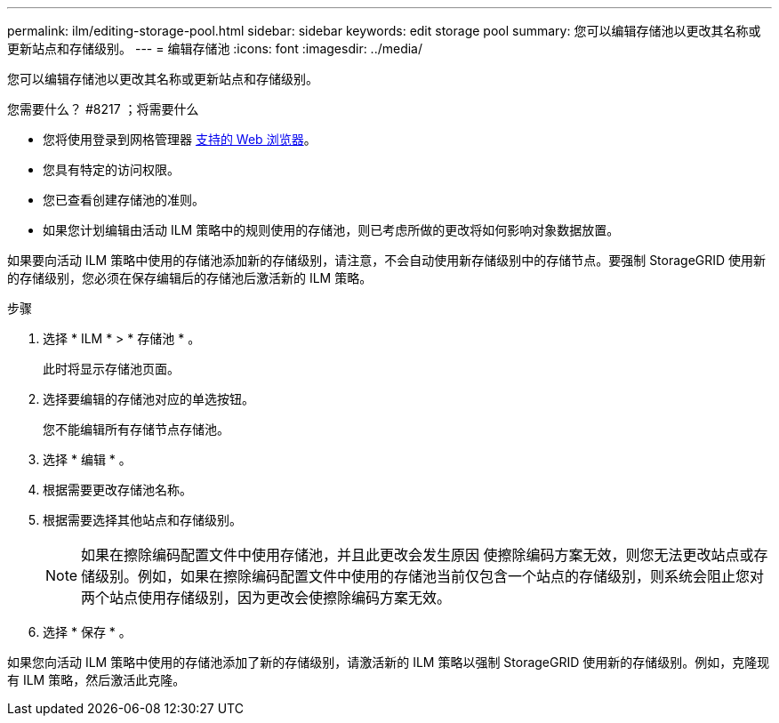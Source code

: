 ---
permalink: ilm/editing-storage-pool.html 
sidebar: sidebar 
keywords: edit storage pool 
summary: 您可以编辑存储池以更改其名称或更新站点和存储级别。 
---
= 编辑存储池
:icons: font
:imagesdir: ../media/


[role="lead"]
您可以编辑存储池以更改其名称或更新站点和存储级别。

.您需要什么？ #8217 ；将需要什么
* 您将使用登录到网格管理器 xref:../admin/web-browser-requirements.adoc[支持的 Web 浏览器]。
* 您具有特定的访问权限。
* 您已查看创建存储池的准则。
* 如果您计划编辑由活动 ILM 策略中的规则使用的存储池，则已考虑所做的更改将如何影响对象数据放置。


如果要向活动 ILM 策略中使用的存储池添加新的存储级别，请注意，不会自动使用新存储级别中的存储节点。要强制 StorageGRID 使用新的存储级别，您必须在保存编辑后的存储池后激活新的 ILM 策略。

.步骤
. 选择 * ILM * > * 存储池 * 。
+
此时将显示存储池页面。

. 选择要编辑的存储池对应的单选按钮。
+
您不能编辑所有存储节点存储池。

. 选择 * 编辑 * 。
. 根据需要更改存储池名称。
. 根据需要选择其他站点和存储级别。
+

NOTE: 如果在擦除编码配置文件中使用存储池，并且此更改会发生原因 使擦除编码方案无效，则您无法更改站点或存储级别。例如，如果在擦除编码配置文件中使用的存储池当前仅包含一个站点的存储级别，则系统会阻止您对两个站点使用存储级别，因为更改会使擦除编码方案无效。

. 选择 * 保存 * 。


如果您向活动 ILM 策略中使用的存储池添加了新的存储级别，请激活新的 ILM 策略以强制 StorageGRID 使用新的存储级别。例如，克隆现有 ILM 策略，然后激活此克隆。
